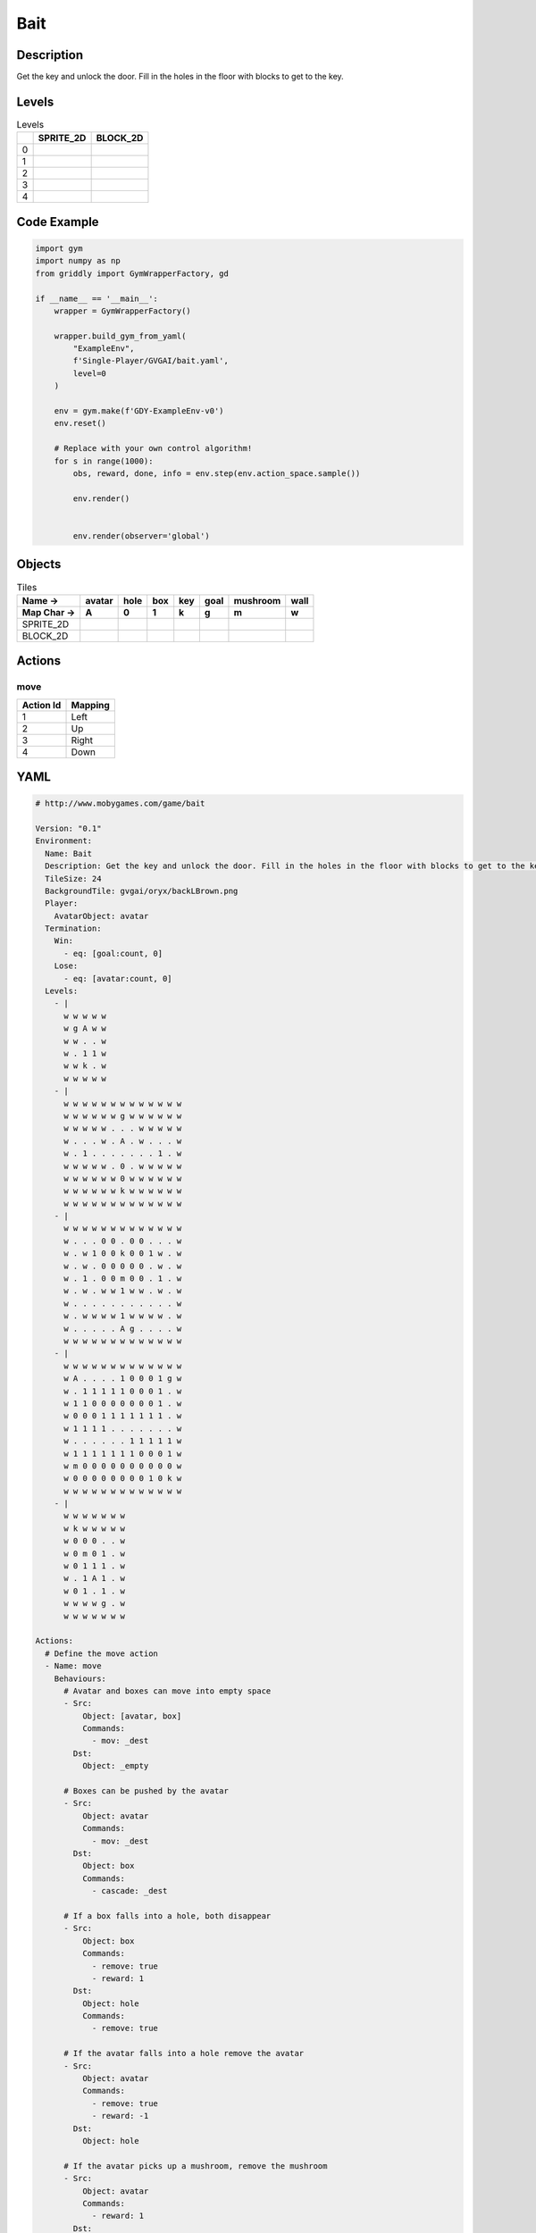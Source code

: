 Bait
====

Description
-------------

Get the key and unlock the door. Fill in the holes in the floor with blocks to get to the key.

Levels
---------

.. list-table:: Levels
   :header-rows: 1

   * - 
     - SPRITE_2D
     - BLOCK_2D
   * - 0
     - .. thumbnail:: img/Bait-level-SPRITE_2D-0.png
     - .. thumbnail:: img/Bait-level-BLOCK_2D-0.png
   * - 1
     - .. thumbnail:: img/Bait-level-SPRITE_2D-1.png
     - .. thumbnail:: img/Bait-level-BLOCK_2D-1.png
   * - 2
     - .. thumbnail:: img/Bait-level-SPRITE_2D-2.png
     - .. thumbnail:: img/Bait-level-BLOCK_2D-2.png
   * - 3
     - .. thumbnail:: img/Bait-level-SPRITE_2D-3.png
     - .. thumbnail:: img/Bait-level-BLOCK_2D-3.png
   * - 4
     - .. thumbnail:: img/Bait-level-SPRITE_2D-4.png
     - .. thumbnail:: img/Bait-level-BLOCK_2D-4.png

Code Example
------------

.. code-block:: python


   import gym
   import numpy as np
   from griddly import GymWrapperFactory, gd

   if __name__ == '__main__':
       wrapper = GymWrapperFactory()
    
       wrapper.build_gym_from_yaml(
           "ExampleEnv",
           f'Single-Player/GVGAI/bait.yaml',
           level=0
       )

       env = gym.make(f'GDY-ExampleEnv-v0')
       env.reset()
    
       # Replace with your own control algorithm!
       for s in range(1000):
           obs, reward, done, info = env.step(env.action_space.sample())
        
           env.render()

        
           env.render(observer='global')


Objects
-------

.. list-table:: Tiles
   :header-rows: 2

   * - Name ->
     - avatar
     - hole
     - box
     - key
     - goal
     - mushroom
     - wall
   * - Map Char ->
     - A
     - 0
     - 1
     - k
     - g
     - m
     - w
   * - SPRITE_2D
     - .. image:: img/Bait-object-SPRITE_2D-avatar.png
     - .. image:: img/Bait-object-SPRITE_2D-hole.png
     - .. image:: img/Bait-object-SPRITE_2D-box.png
     - .. image:: img/Bait-object-SPRITE_2D-key.png
     - .. image:: img/Bait-object-SPRITE_2D-goal.png
     - .. image:: img/Bait-object-SPRITE_2D-mushroom.png
     - .. image:: img/Bait-object-SPRITE_2D-wall.png
   * - BLOCK_2D
     - .. image:: img/Bait-object-BLOCK_2D-avatar.png
     - .. image:: img/Bait-object-BLOCK_2D-hole.png
     - .. image:: img/Bait-object-BLOCK_2D-box.png
     - .. image:: img/Bait-object-BLOCK_2D-key.png
     - .. image:: img/Bait-object-BLOCK_2D-goal.png
     - .. image:: img/Bait-object-BLOCK_2D-mushroom.png
     - .. image:: img/Bait-object-BLOCK_2D-wall.png


Actions
-------

move
^^^^

.. list-table:: 
   :header-rows: 1

   * - Action Id
     - Mapping
   * - 1
     - Left
   * - 2
     - Up
   * - 3
     - Right
   * - 4
     - Down


YAML
----

.. code-block:: YAML

   # http://www.mobygames.com/game/bait

   Version: "0.1"
   Environment:
     Name: Bait
     Description: Get the key and unlock the door. Fill in the holes in the floor with blocks to get to the key.
     TileSize: 24
     BackgroundTile: gvgai/oryx/backLBrown.png
     Player:
       AvatarObject: avatar
     Termination:
       Win:
         - eq: [goal:count, 0]
       Lose:
         - eq: [avatar:count, 0]
     Levels:
       - |
         w w w w w
         w g A w w
         w w . . w
         w . 1 1 w
         w w k . w
         w w w w w
       - |
         w w w w w w w w w w w w w
         w w w w w w g w w w w w w
         w w w w w . . . w w w w w
         w . . . w . A . w . . . w
         w . 1 . . . . . . . 1 . w
         w w w w w . 0 . w w w w w
         w w w w w w 0 w w w w w w
         w w w w w w k w w w w w w
         w w w w w w w w w w w w w
       - | 
         w w w w w w w w w w w w w
         w . . . 0 0 . 0 0 . . . w
         w . w 1 0 0 k 0 0 1 w . w
         w . w . 0 0 0 0 0 . w . w
         w . 1 . 0 0 m 0 0 . 1 . w
         w . w . w w 1 w w . w . w
         w . . . . . . . . . . . w
         w . w w w w 1 w w w w . w
         w . . . . . A g . . . . w
         w w w w w w w w w w w w w
       - |
         w w w w w w w w w w w w w
         w A . . . . 1 0 0 0 1 g w
         w . 1 1 1 1 1 0 0 0 1 . w
         w 1 1 0 0 0 0 0 0 0 1 . w
         w 0 0 0 1 1 1 1 1 1 1 . w
         w 1 1 1 1 . . . . . . . w
         w . . . . . . 1 1 1 1 1 w
         w 1 1 1 1 1 1 1 0 0 0 1 w
         w m 0 0 0 0 0 0 0 0 0 0 w
         w 0 0 0 0 0 0 0 0 1 0 k w
         w w w w w w w w w w w w w
       - | 
         w w w w w w w
         w k w w w w w
         w 0 0 0 . . w
         w 0 m 0 1 . w
         w 0 1 1 1 . w
         w . 1 A 1 . w
         w 0 1 . 1 . w
         w w w w g . w
         w w w w w w w

   Actions:
     # Define the move action
     - Name: move
       Behaviours:
         # Avatar and boxes can move into empty space
         - Src:
             Object: [avatar, box]
             Commands:
               - mov: _dest
           Dst:
             Object: _empty
      
         # Boxes can be pushed by the avatar 
         - Src:
             Object: avatar
             Commands:
               - mov: _dest
           Dst:
             Object: box
             Commands:
               - cascade: _dest

         # If a box falls into a hole, both disappear
         - Src:
             Object: box
             Commands:
               - remove: true
               - reward: 1
           Dst:
             Object: hole
             Commands:
               - remove: true

         # If the avatar falls into a hole remove the avatar
         - Src:
             Object: avatar
             Commands:
               - remove: true
               - reward: -1
           Dst:
             Object: hole

         # If the avatar picks up a mushroom, remove the mushroom
         - Src:
             Object: avatar
             Commands:
               - reward: 1
           Dst:
             Object: mushroom
             Commands: 
               - remove: true

         # Only an avatar with a key can 
         - Src:
             Preconditions:
               - eq: [has_key, 1]
             Object: avatar
             Commands:
               - reward: 5
           Dst:
             Object: goal
             Commands:
               - remove: true

         # Avatar picks up the key
         - Src: 
             Object: avatar
             Commands:
               - mov: _dest
               - incr: has_key
           Dst:
             Object: key
             Commands:
               - remove: true

   Objects:
     - Name: avatar
       MapCharacter: A
       Variables:
         - Name: has_key
       Observers:
         Sprite2D:
           Image: gvgai/oryx/swordman1_0.png
         Block2D:
           Shape: triangle
           Color: [0.0, 1.0, 0.0]
           Scale: 0.8

     - Name: hole
       MapCharacter: "0"
       Observers:
         Sprite2D:
           Image: gvgai/newset/hole1.png
         Block2D:
           Shape: square
           Color: [0.4, 0.4, 0.4]
           Scale: 0.7

     - Name: box
       MapCharacter: "1"
       Observers:
         Sprite2D:
           Image: gvgai/newset/block3.png
         Block2D:
           Shape: square
           Color: [0.2, 0.6, 0.2]
           Scale: 0.8

     - Name: key
       MapCharacter: k
       Observers:
         Sprite2D:
           Image: gvgai/oryx/key2.png
         Block2D:
           Shape: triangle
           Color: [0.8, 0.8, 0.2]
           Scale: 0.5

     - Name: goal
       MapCharacter: g
       Observers:
         Sprite2D:
           Image: gvgai/oryx/doorclosed1.png
         Block2D:
           Shape: square
           Color: [0.0, 0.2, 1.0]
           Scale: 0.8

     - Name: mushroom
       MapCharacter: m
       Observers:
         Sprite2D:
           Image: gvgai/oryx/mushroom2.png
         Block2D:
           Shape: square
           Color: [0.0, 0.8, 0.2]
           Scale: 0.5
  
     - Name: wall
       MapCharacter: w
       Observers:
         Sprite2D:
           TilingMode: WALL_16
           Image:
             - gvgai/oryx/dirtWall_0.png
             - gvgai/oryx/dirtWall_1.png
             - gvgai/oryx/dirtWall_2.png
             - gvgai/oryx/dirtWall_3.png
             - gvgai/oryx/dirtWall_4.png
             - gvgai/oryx/dirtWall_5.png
             - gvgai/oryx/dirtWall_6.png
             - gvgai/oryx/dirtWall_7.png
             - gvgai/oryx/dirtWall_8.png
             - gvgai/oryx/dirtWall_9.png
             - gvgai/oryx/dirtWall_10.png
             - gvgai/oryx/dirtWall_11.png
             - gvgai/oryx/dirtWall_12.png
             - gvgai/oryx/dirtWall_13.png
             - gvgai/oryx/dirtWall_14.png
             - gvgai/oryx/dirtWall_15.png
         Block2D:
           Shape: square
           Color: [0.5, 0.5, 0.5]
           Scale: 0.9

